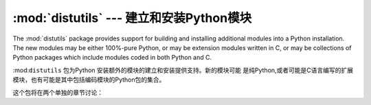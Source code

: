 :mod:`distutils` --- 建立和安装Python模块 
===========================================================

.. module:: distutils
   :synopsis: Support for building and installing Python modules into an
              existing Python installation.
.. sectionauthor:: Fred L. Drake, Jr. <fdrake@acm.org>


The :mod:`distutils` package provides support for building and installing
additional modules into a Python installation.  The new modules may be either
100%-pure Python, or may be extension modules written in C, or may be
collections of Python packages which include modules coded in both Python and C.

:mod:``distutils`` 包为Python 安装额外的模块的建立和安装提供支持。新的模块可能
是纯Python,或者可能是C语言编写的扩展模块，也有可能是其中包括编码模块的Python包的集合。


这个包将在两个单独的章节讨论：


.. seealso::


   :ref:`distutils-index`
      The manual for developers and packagers of Python modules.  This describes
      how to prepare :mod:`distutils`\ -based packages so that they may be
      easily installed into an existing Python installation.

      开发和Python模块的打包手册。这介绍了如何准备"distutils"的基础包，使
      他们可以很容易的安装现有的Python安装。


   :ref:`install-index`
      An "administrators" manual which includes information on installing
      modules into an existing Python installation.  You do not need to be a
      Python programmer to read this manual.

      "管理员"手册，其中包括的信息是安装到现有的Python安装模块。你不需要
       是一个Python程序员就可以阅读本手册。


